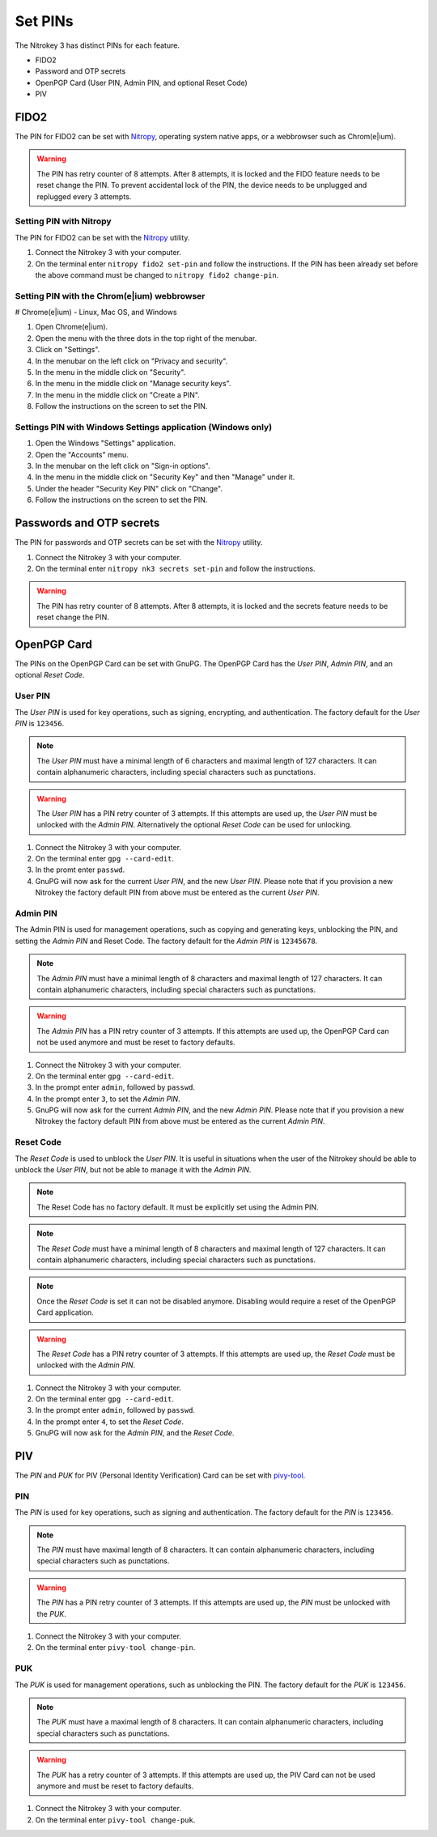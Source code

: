 .. start-header

Set PINs
========

The Nitrokey 3 has distinct PINs for each feature.

- FIDO2
- Password and OTP secrets
- OpenPGP Card (User PIN, Admin PIN, and optional Reset Code)
- PIV

.. end-header

.. start-fido2-header

FIDO2
-----

The PIN for FIDO2 can be set with `Nitropy <../../software/nitropy/index.html>`__, operating system native apps, or a webbrowser such as Chrom(e|ium).

.. warning::
    The PIN has retry counter of 8 attempts. After 8 attempts, it is locked and the FIDO feature needs to be reset change the PIN.
    To prevent accidental lock of the PIN, the device needs to be unplugged and replugged every 3 attempts.

.. end-fido2-header

.. start-fido2-nitropy

Setting PIN with Nitropy
^^^^^^^^^^^^^^^^^^^^^^^^

The PIN for FIDO2 can be set with the `Nitropy <../../software/nitropy/index.html>`__ utility.

1. Connect the Nitrokey 3 with your computer.
2. On the terminal enter ``nitropy fido2 set-pin`` and follow the instructions.
   If the PIN has been already set before the above command must be changed to ``nitropy fido2 change-pin``.

.. end-fido2-nitropy

.. start-fido2-chromeium

Setting PIN with the Chrom(e|ium) webbrowser
^^^^^^^^^^^^^^^^^^^^^^^^^^^^^^^^^^^^^^^^^^^^

# Chrome(e|ium) - Linux, Mac OS, and Windows

1. Open Chrome(e|ium).
2. Open the menu with the three dots in the top right of the menubar.
3. Click on "Settings".
4. In the menubar on the left click on "Privacy and security".
5. In the menu in the middle click on "Security".
6. In the menu in the middle click on "Manage security keys".
7. In the menu in the middle click on "Create a PIN".
8. Follow the instructions on the screen to set the PIN.

.. end-fido2-chromeium

.. start-fido2-windows-settings-application

Settings PIN with Windows Settings application (Windows only)
^^^^^^^^^^^^^^^^^^^^^^^^^^^^^^^^^^^^^^^^^^^^^^^^^^^^^^^^^^^^^

1. Open the Windows "Settings" application.
2. Open the "Accounts" menu.
3. In the menubar on the left click on "Sign-in options".
4. In the menu in the middle click on "Security Key" and then "Manage" under it.
5. Under the header "Security Key PIN" click on "Change".
6. Follow the instructions on the screen to set the PIN.

.. start-fido2-windows-settings-application

.. start-passwords-otp-secrets

Passwords and OTP secrets
-------------------------

The PIN for passwords and OTP secrets can be set with the `Nitropy <../../software/nitropy/index.html>`__ utility.

1. Connect the Nitrokey 3 with your computer.
2. On the terminal enter ``nitropy nk3 secrets set-pin`` and follow the instructions.

.. warning::
    The PIN has retry counter of 8 attempts. After 8 attempts, it is locked and the secrets feature needs to be reset change the PIN.

.. end-passwords-otp-secrets

.. start-openpgp-card

OpenPGP Card
------------

The PINs on the OpenPGP Card can be set with GnuPG.
The OpenPGP Card has the *User PIN*, *Admin PIN*, and an optional *Reset Code*.

User PIN
^^^^^^^^

The *User PIN* is used for key operations, such as signing, encrypting, and authentication.
The factory default for the *User PIN* is ``123456``.

.. note::
    The *User PIN* must have a minimal length of 6 characters and maximal length of 127 characters.
    It can contain alphanumeric characters, including special characters such as punctations.

.. warning::
    The *User PIN* has a PIN retry counter of 3 attempts.
    If this attempts are used up, the *User PIN* must be unlocked with the *Admin PIN*.
    Alternatively the optional *Reset Code* can be used for unlocking.

1. Connect the Nitrokey 3 with your computer.
2. On the terminal enter ``gpg --card-edit``.
3. In the promt enter ``passwd``.
4. GnuPG will now ask for the current *User PIN*, and the new *User PIN*.
   Please note that if you provision a new Nitrokey the factory default PIN from above must be entered as the current *User PIN*.

Admin PIN
^^^^^^^^^

The Admin PIN is used for management operations, such as copying and generating keys, unblocking the PIN, and setting the *Admin PIN* and Reset Code.
The factory default for the *Admin PIN* is ``12345678``.

.. note::
    The *Admin PIN* must have a minimal length of 8 characters and maximal length of 127 characters.
    It can contain alphanumeric characters, including special characters such as punctations.

.. warning::
    The *Admin PIN* has a PIN retry counter of 3 attempts.
    If this attempts are used up, the OpenPGP Card can not be used anymore and must be reset to factory defaults.

1. Connect the Nitrokey 3 with your computer.
2. On the terminal enter ``gpg --card-edit``.
3. In the prompt enter ``admin``, followed by ``passwd``.
4. In the prompt enter ``3``, to set the *Admin PIN*.
5. GnuPG will now ask for the current *Admin PIN*, and the new *Admin PIN*.
   Please note that if you provision a new Nitrokey the factory default PIN from above must be entered as the current *Admin PIN*.

Reset Code
^^^^^^^^^^

The *Reset Code* is used to unblock the *User PIN*.
It is useful in situations when the user of the Nitrokey should be able to unblock the *User PIN*, but not be able to manage it with the *Admin PIN*.

.. note::
    The Reset Code has no factory default. It must be explicitly set using the Admin PIN.

.. note::
    The *Reset Code* must have a minimal length of 8 characters and maximal length of 127 characters.
    It can contain alphanumeric characters, including special characters such as punctations.

.. note::
    Once the *Reset Code* is set it can not be disabled anymore. Disabling would require a reset of the OpenPGP Card application.

.. warning::
    The *Reset Code* has a PIN retry counter of 3 attempts.
    If this attempts are used up, the *Reset Code* must be unlocked with the *Admin PIN*.

1. Connect the Nitrokey 3 with your computer.
2. On the terminal enter ``gpg --card-edit``.
3. In the prompt enter ``admin``, followed by ``passwd``.
4. In the prompt enter ``4``, to set the *Reset Code*.
5. GnuPG will now ask for the *Admin PIN*, and the *Reset Code*.

.. end-openpgp-card

.. start-piv-card

PIV
---

The *PIN* and *PUK* for PIV (Personal Identity Verification) Card can be set with `pivy-tool <https://github.com/arekinath/pivy>`__.

PIN
^^^

The *PIN* is used for key operations, such as signing and authentication.
The factory default for the *PIN* is ``123456``.

.. note::
    The *PIN* must have maximal length of 8 characters.
    It can contain alphanumeric characters, including special characters such as punctations.

.. warning::
    The *PIN* has a PIN retry counter of 3 attempts.
    If this attempts are used up, the *PIN* must be unlocked with the *PUK*.

1. Connect the Nitrokey 3 with your computer.
2. On the terminal enter ``pivy-tool change-pin``.

PUK
^^^

The *PUK* is used for management operations, such as unblocking the PIN.
The factory default for the *PUK* is ``123456``.

.. note::
    The *PUK* must have a maximal length of 8 characters.
    It can contain alphanumeric characters, including special characters such as punctations.

.. warning::
    The *PUK* has a retry counter of 3 attempts.
    If this attempts are used up, the PIV Card can not be used anymore and must be reset to factory defaults.

1. Connect the Nitrokey 3 with your computer.
2. On the terminal enter ``pivy-tool change-puk``.

.. end-piv-card
